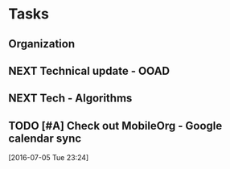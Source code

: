 #+LAST_MOBILE_CHANGE: 2016-07-05 23:26:47
#+FILETAGS: PERSONAL

* Tasks
** Organization
   
** NEXT Technical update - OOAD
   SCHEDULED: <2016-07-05 Tue 19:00>
   :PROPERTIES:
   :ID:       af42057f-e18c-43b4-8a80-8030977ebbb3
   :END:
** NEXT Tech - Algorithms
   SCHEDULED: <2016-07-05 Tue 21:00>
   :PROPERTIES:
   :ID:       6f29b98f-ba41-4439-9b51-38333bd6d03a
   :END:

** TODO [#A] Check out MobileOrg - Google calendar sync
   :PROPERTIES:
   :ID:       8ce1e877-62b9-45b0-937e-7d7f70d91df8
   :END:
[2016-07-05 Tue 23:24]
